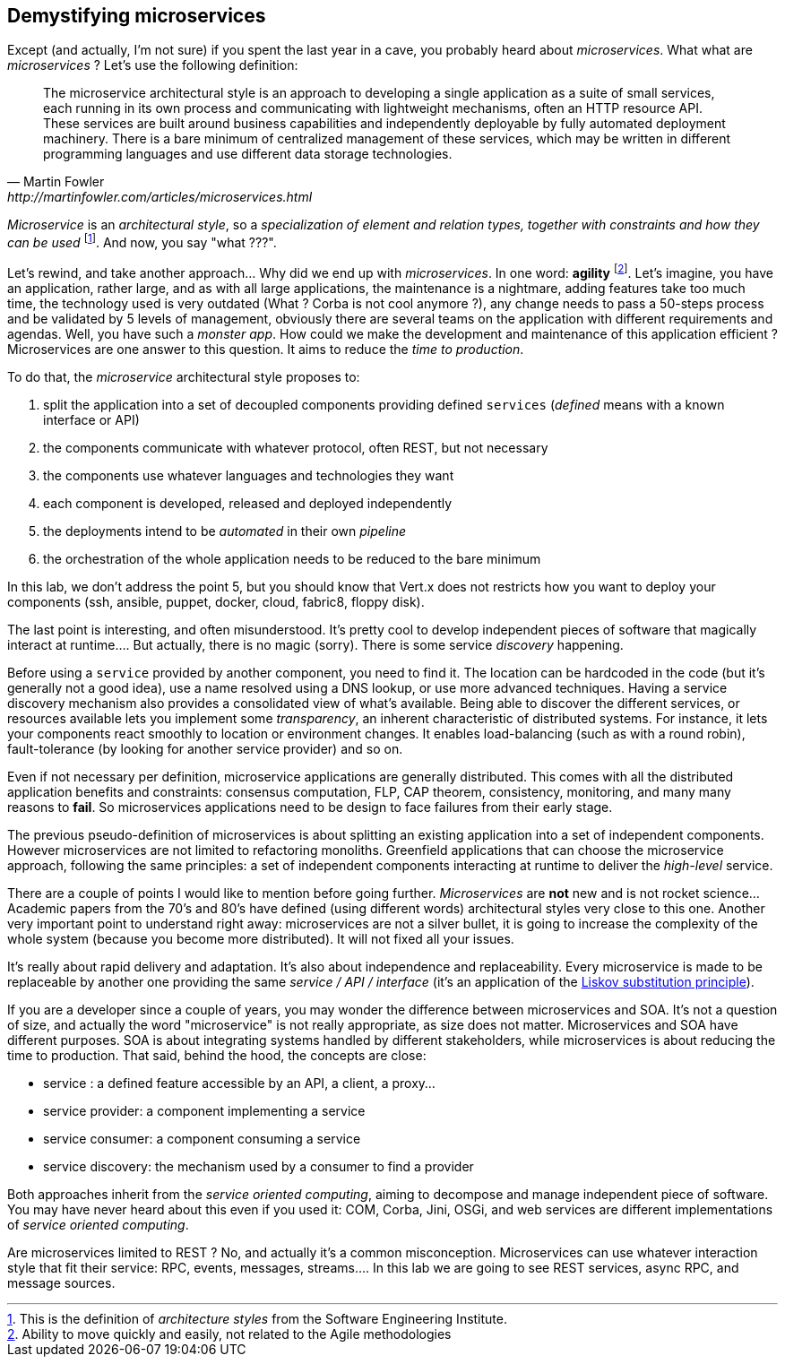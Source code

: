## Demystifying microservices

Except (and actually, I'm not sure) if you spent the last year in a cave, you probably heard about _microservices_.
What what are _microservices_ ? Let's use the following definition:

[quote, Martin Fowler, http://martinfowler.com/articles/microservices.html]
The microservice architectural style is an approach to developing a single application as a suite of small services,
each running in its own process and communicating with lightweight mechanisms, often an HTTP resource API. These
services are built around business capabilities and independently deployable by fully automated deployment machinery.
There is a bare minimum of centralized management of these services, which may be written in different programming
languages and use different data storage technologies.

_Microservice_ is an _architectural style_, so a _specialization of element and relation types, together with
constraints and how they can be used_ footnote:[This is the definition of _architecture styles_ from the Software
Engineering Institute.]. And now, you say "what ???".

Let's rewind, and take another approach... Why did we end up with _microservices_. In one word: **agility**
footnote:[Ability to move quickly and easily, not related to the Agile methodologies]. Let's imagine, you have
an  application, rather large, and as with all large applications, the maintenance is a nightmare, adding features take
 too much time, the technology used is very outdated (What ? Corba is not cool anymore ?), any change needs to pass a
 50-steps process and be validated by 5 levels of management, obviously there are several teams on the application with
  different requirements and agendas. Well, you have such a _monster app_. How could we make the development and
  maintenance of this application efficient ? Microservices are one answer to this question. It aims to reduce the
  _time to production_.

To do that, the _microservice_ architectural style proposes to:

1. split the application into a set of decoupled components providing defined `services` (_defined_ means with a
known interface or API)
2. the components communicate with whatever protocol, often REST, but not necessary
3. the components use whatever languages and technologies they want
4. each component is developed, released and deployed independently
5. the deployments intend to be _automated_ in their own _pipeline_
6. the orchestration of the whole application needs to be reduced to the bare minimum

In this lab, we don't address the point 5, but you should know that Vert.x does not restricts how you want to deploy
your components (ssh, ansible, puppet, docker, cloud, fabric8, floppy disk).

The last point is interesting, and often misunderstood. It's pretty cool to develop independent pieces of software
that magically interact at runtime.... But actually, there is no magic (sorry). There is some service _discovery_
happening.

Before using a `service` provided by another component, you need to find it. The location can be hardcoded
in the code (but it's generally not a good idea), use a name resolved using a DNS lookup, or use more advanced
techniques.  Having a  service discovery mechanism also provides a consolidated view of what's available. Being able to
discover the different services, or resources available lets you implement some _transparency_, an inherent
characteristic of distributed systems. For instance, it lets your components react smoothly to location or
environment changes. It enables load-balancing (such as with a round robin), fault-tolerance (by looking for another
service provider) and so on.

Even if not necessary per definition, microservice applications are generally distributed. This comes with all the
distributed application benefits and constraints: consensus computation, FLP, CAP theorem, consistency, monitoring, and
many many reasons to **fail**. So microservices applications need to be design to face failures from their early stage.

The previous pseudo-definition of microservices is about splitting an existing application into a set
of independent components. However microservices are not limited to refactoring monoliths. Greenfield
applications that can choose the microservice approach, following the same principles: a set of independent
components interacting at runtime to deliver the _high-level_ service.

There are a couple of points I would like to mention before going further. _Microservices_ are **not** new and is not
 rocket science... Academic papers from the 70's and 80's have defined (using different words) architectural styles very
  close to this one. Another very important point to understand right away: microservices are not a silver bullet, it is
  going to increase the complexity of the whole system (because you become more distributed). It will not fixed all
  your issues.

It's really about rapid delivery and adaptation. It's also about independence and replaceability. Every microservice is
made to be replaceable by another one providing the same _service / API / interface_ (it's an application of the
   https://en.wikipedia.org/wiki/Liskov_substitution_principle[Liskov substitution principle]).

If you are a developer since a couple of years, you may wonder the difference between microservices and SOA. It's not
a question of size, and actually the word "microservice" is not really appropriate, as size does not matter.
Microservices and SOA have different purposes. SOA is about integrating systems handled by different stakeholders,
while microservices is about reducing the time to production. That said, behind the hood, the concepts are close:

* service : a defined feature accessible by an API, a client, a proxy...
* service provider: a component implementing a service
* service consumer: a component consuming a service
* service discovery: the mechanism used by a consumer to find a provider

Both approaches inherit from the _service oriented computing_, aiming to decompose and manage independent piece of
software. You may have never heard about this even if you used it: COM, Corba, Jini, OSGi, and web services are
different implementations of _service oriented computing_.

Are microservices limited to REST ? No, and actually it's a common misconception. Microservices can use whatever
interaction style that fit their service: RPC, events, messages, streams.... In this lab we are going to see REST
services, async RPC, and message sources.
